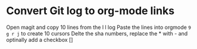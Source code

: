 * Convert Git log to org-mode links
  Open magit and copy 10 lines from the l l log
  Paste the lines into orgmode
  ~9 g r j~ to create 10 cursors
  Delte the sha numbers, replace the * with - and optinally add a checkbox []
